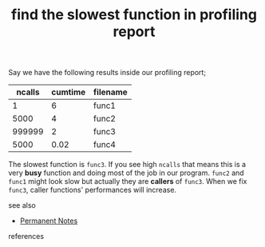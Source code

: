 # Title must come at the end
#+TITLE: find the slowest function in profiling report
#+STARTUP: overview
# Find tags by asking;
# 1) Topic tag: What are related words to this note?
# 2) Context tag: What is the main idea of this note?
#+ROAM_TAGS: permanent
#+CREATED: [2021-06-13 Paz]
#+LAST_MODIFIED: [2021-06-13 Paz 16:09]

# You can link multiple Concepts and Permanent Notes!
Say we have the following results inside our profiling report;

| ncalls | cumtime | filename |
|--------+---------+----------|
|      1 |       6 | func1    |
|   5000 |       4 | func2    |
| 999999 |       2 | func3    |
|   5000 |    0.02 | func4    |

The slowest function is =func3=. If you see high =ncalls= that means this is a very *busy* function and doing most of the job in our program. =func2= and =func1= might look slow but actually they are *callers* of =func3=. When we fix =func3=, caller functions' performances will increase.

- see also ::
# Continuation or Related notes here
  + [[file:20210614003742-keyword-permanent_notes.org][Permanent Notes]]

- references ::

